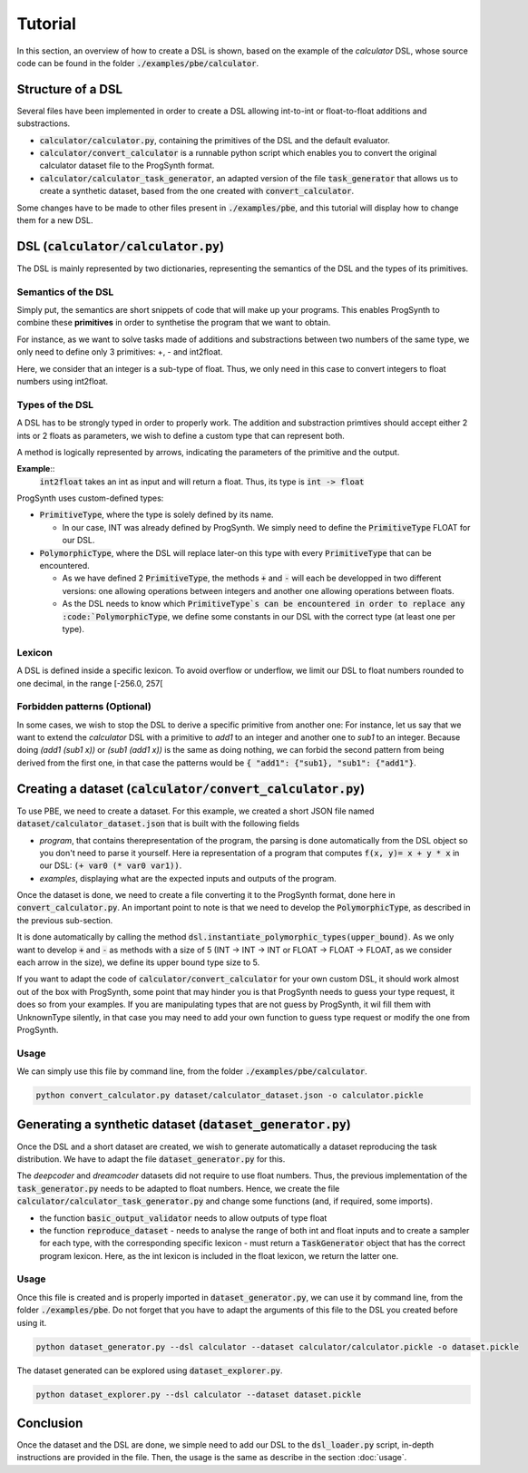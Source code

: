 Tutorial
========

In this section, an overview of how to create a DSL is shown, based on the example of the *calculator* DSL, whose source code can be found in the folder :code:`./examples/pbe/calculator`.

Structure of a DSL
------------------

Several files have been implemented in order to create a DSL allowing int-to-int or float-to-float additions and substractions.

* :code:`calculator/calculator.py`, containing the primitives of the DSL and the default evaluator.
* :code:`calculator/convert_calculator` is a runnable python script which enables you to convert the original calculator dataset file to the ProgSynth format.
* :code:`calculator/calculator_task_generator`, an adapted version of the file :code:`task_generator` that allows us to create a synthetic dataset, based from the one created with :code:`convert_calculator`.

Some changes have to be made to other files present in :code:`./examples/pbe`, and this tutorial will display how to change them for a new DSL.

DSL (:code:`calculator/calculator.py`)
--------------------------------------
The DSL is mainly represented by two dictionaries, representing the semantics of the DSL and the types of its primitives.

Semantics of the DSL
~~~~~~~~~~~~~~~~~~~~
Simply put, the semantics are short snippets of code that will make up your programs. This enables ProgSynth to combine these **primitives** in order to synthetise the program that we want to obtain.

For instance, as we want to solve tasks made of additions and substractions between two numbers of the same type, we only need to define only 3 primitives: +, - and int2float.

Here, we consider that an integer is a sub-type of float. Thus, we only need in this case to convert integers to float numbers using int2float.

.. _Types of the DSL:

Types of the DSL
~~~~~~~~~~~~~~~~
A DSL has to be strongly typed in order to properly work. The addition and substraction primtives should accept either 2 ints or 2 floats as parameters, we wish to define a custom type that can represent both.

A method is logically represented by arrows, indicating the parameters of the primitive and the output.

**Example**::
    :code:`int2float` takes an int as input and will return a float. Thus, its type is :code:`int -> float`

ProgSynth uses custom-defined types:

* :code:`PrimitiveType`, where the type is solely defined by its name.
  
  - In our case, INT was already defined by ProgSynth. We simply need to define the :code:`PrimitiveType` FLOAT for our DSL.
* :code:`PolymorphicType`, where the DSL will replace later-on this type with every :code:`PrimitiveType` that can be encountered. 
  
  - As we have defined 2 :code:`PrimitiveType`, the methods :code:`+` and :code:`-` will each be developped in two different versions: one allowing operations between integers and another one allowing operations between floats.
  - As the DSL needs to know which :code:`PrimitiveType`s can be encountered in order to replace any :code:`PolymorphicType`, we define some constants in our DSL with the correct type (at least one per type).

Lexicon
~~~~~~~
A DSL is defined inside a specific lexicon. To avoid overflow or underflow, we limit our DSL to float numbers rounded to one decimal, in the range [-256.0, 257[

Forbidden patterns (Optional)
~~~~~~~~~~~~~~~~~~~~~~~~~~~~~
In some cases, we wish to stop the DSL to derive a specific primitive from another one:
For instance, let us say that we want to extend the `calculator` DSL with a primitive to `add1` to an integer and another one to `sub1` to an integer.
Because doing `(add1 (sub1 x))` or `(sub1 (add1 x))` is the same as doing nothing, we can forbid the second pattern from being derived from the first one, in that case the patterns would be :code:`{ "add1": {"sub1}, "sub1": {"add1"}`.


Creating a dataset (:code:`calculator/convert_calculator.py`)
--------------------------------------------------------------
To use PBE, we need to create a dataset. For this example, we created a short JSON file named :code:`dataset/calculator_dataset.json` that is built with the following fields

* *program*, that contains therepresentation of the program, the parsing is done automatically from the DSL object so you don't need to parse it yourself. Here ia representation of a program that computes :code:`f(x, y)= x + y * x` in our DSL: :code:`(+ var0 (* var0 var1))`.

* *examples*, displaying what are the expected inputs and outputs of the program.

Once the dataset is done, we need to create a file converting it to the ProgSynth format, done here in :code:`convert_calculator.py`.
An important point to note is that we need to develop the :code:`PolymorphicType`, as described in the previous sub-section.

It is done automatically by calling the method :code:`dsl.instantiate_polymorphic_types(upper_bound)`.
As we only want to develop :code:`+` and :code:`-` as methods with a size of 5 (INT -> INT -> INT or FLOAT -> FLOAT -> FLOAT, as we consider each arrow in the size), we define its upper bound type size to 5.


If you want to adapt the code of :code:`calculator/convert_calculator` for your own custom DSL, it should work almost out of the box with ProgSynth, some point that may hinder you is that ProgSynth needs to guess your type request, it does so from your examples. If you are manipulating types that are not guess by ProgSynth, it wil fill them with UnknownType silently, in that case you may need to add your own function to guess type request or modify the one from ProgSynth.


Usage
~~~~~
We can simply use this file by command line, from the folder :code:`./examples/pbe/calculator`.

.. code:: bash

    python convert_calculator.py dataset/calculator_dataset.json -o calculator.pickle


Generating a synthetic dataset (:code:`dataset_generator.py`)
-------------------------------------------------------------
Once the DSL and a short dataset are created, we wish to generate automatically a dataset reproducing the task distribution. We have to adapt the file :code:`dataset_generator.py` for this.

The *deepcoder* and *dreamcoder* datasets did not require to use float numbers. Thus, the previous implementation of the :code:`task_generator.py` needs to be adapted to float numbers.
Hence, we create the file :code:`calculator/calculator_task_generator.py` and change some functions (and, if required, some imports).

* the function :code:`basic_output_validator` needs to allow outputs of type float
* the function :code:`reproduce_dataset` 
  - needs to analyse the range of both int and float inputs and to create a sampler for each type, with the corresponding specific lexicon 
  - must return a :code:`TaskGenerator` object that has the correct program lexicon. Here, as the int lexicon is included in the float lexicon, we return the latter one.

Usage
~~~~~
Once this file is created and is properly imported in :code:`dataset_generator.py`, we can use it by command line, from the folder :code:`./examples/pbe`.
Do not forget that you have to adapt the arguments of this file to the DSL you created before using it.

.. code:: bash

    python dataset_generator.py --dsl calculator --dataset calculator/calculator.pickle -o dataset.pickle

The dataset generated can be explored using :code:`dataset_explorer.py`.

.. code:: bash
    
    python dataset_explorer.py --dsl calculator --dataset dataset.pickle


Conclusion
----------
Once the dataset and the DSL are done, we simple need to add our DSL to the :code:`dsl_loader.py` script, in-depth instructions are provided in the file. Then, the usage is the same as describe in the section :doc:`usage`.
